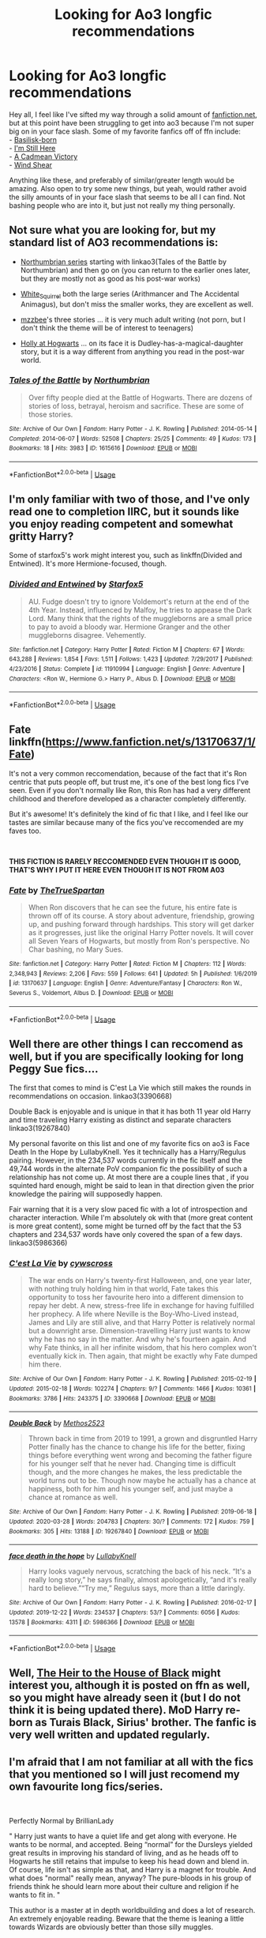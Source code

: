 #+TITLE: Looking for Ao3 longfic recommendations

* Looking for Ao3 longfic recommendations
:PROPERTIES:
:Author: jonnyo98
:Score: 15
:DateUnix: 1587078842.0
:DateShort: 2020-Apr-17
:FlairText: Request
:END:
Hey all, I feel like I've sifted my way through a solid amount of [[https://fanfiction.net][fanfiction.net]], but at this point have been struggling to get into ao3 because I'm not super big on in your face slash. Some of my favorite fanfics off of ffn include:\\
- [[https://www.fanfiction.net/s/10709411/1/Basilisk-born][Basilisk-born]]\\
- [[https://www.fanfiction.net/s/9704180/1/I-m-Still-Here][I'm Still Here]]\\
- [[https://www.fanfiction.net/s/11446957/1/A-Cadmean-Victory][A Cadmean Victory]]\\
- [[https://www.fanfiction.net/s/12511998/1/Wind-Shear][Wind Shear]]

Anything like these, and preferably of similar/greater length would be amazing. Also open to try some new things, but yeah, would rather avoid the silly amounts of in your face slash that seems to be all I can find. Not bashing people who are into it, but just not really my thing personally.


** Not sure what you are looking for, but my standard list of AO3 recommendations is:

- [[https://www.fanfiction.net/s/11517506/1/][Northumbrian series]] starting with linkao3(Tales of the Battle by Northumbrian) and then go on (you can return to the earlier ones later, but they are mostly not as good as his post-war works)

- [[https://archiveofourown.org/users/White_Squirrel/pseuds/White_Squirrel/works?fandom_id=136512][White_Squirrel]] both the large series (Arithmancer and The Accidental Animagus), but don't miss the smaller works, they are excellent as well.

- [[https://archiveofourown.org/users/mzzbee/pseuds/mzzbee][mzzbee]]'s three stories ... it is very much adult writing (not porn, but I don't think the theme will be of interest to teenagers)

- [[https://archiveofourown.org/series/62351][Holly at Hogwarts]] ... on its face it is Dudley-has-a-magical-daughter story, but it is a way different from anything you read in the post-war world.
:PROPERTIES:
:Author: ceplma
:Score: 2
:DateUnix: 1587103195.0
:DateShort: 2020-Apr-17
:END:

*** [[https://archiveofourown.org/works/1615616][*/Tales of the Battle/*]] by [[https://www.archiveofourown.org/users/Northumbrian/pseuds/Northumbrian][/Northumbrian/]]

#+begin_quote
  Over fifty people died at the Battle of Hogwarts. There are dozens of stories of loss, betrayal, heroism and sacrifice. These are some of those stories.
#+end_quote

^{/Site/:} ^{Archive} ^{of} ^{Our} ^{Own} ^{*|*} ^{/Fandom/:} ^{Harry} ^{Potter} ^{-} ^{J.} ^{K.} ^{Rowling} ^{*|*} ^{/Published/:} ^{2014-05-14} ^{*|*} ^{/Completed/:} ^{2014-06-07} ^{*|*} ^{/Words/:} ^{52508} ^{*|*} ^{/Chapters/:} ^{25/25} ^{*|*} ^{/Comments/:} ^{49} ^{*|*} ^{/Kudos/:} ^{173} ^{*|*} ^{/Bookmarks/:} ^{18} ^{*|*} ^{/Hits/:} ^{3983} ^{*|*} ^{/ID/:} ^{1615616} ^{*|*} ^{/Download/:} ^{[[https://archiveofourown.org/downloads/1615616/Tales%20of%20the%20Battle.epub?updated_at=1493268862][EPUB]]} ^{or} ^{[[https://archiveofourown.org/downloads/1615616/Tales%20of%20the%20Battle.mobi?updated_at=1493268862][MOBI]]}

--------------

*FanfictionBot*^{2.0.0-beta} | [[https://github.com/tusing/reddit-ffn-bot/wiki/Usage][Usage]]
:PROPERTIES:
:Author: FanfictionBot
:Score: 1
:DateUnix: 1587103207.0
:DateShort: 2020-Apr-17
:END:


** I'm only familiar with two of those, and I've only read one to completion IIRC, but it sounds like you enjoy reading competent and somewhat gritty Harry?

Some of starfox5's work might interest you, such as linkffn(Divided and Entwined). It's more Hermione-focused, though.
:PROPERTIES:
:Author: thrawnca
:Score: 2
:DateUnix: 1587185449.0
:DateShort: 2020-Apr-18
:END:

*** [[https://www.fanfiction.net/s/11910994/1/][*/Divided and Entwined/*]] by [[https://www.fanfiction.net/u/2548648/Starfox5][/Starfox5/]]

#+begin_quote
  AU. Fudge doesn't try to ignore Voldemort's return at the end of the 4th Year. Instead, influenced by Malfoy, he tries to appease the Dark Lord. Many think that the rights of the muggleborns are a small price to pay to avoid a bloody war. Hermione Granger and the other muggleborns disagree. Vehemently.
#+end_quote

^{/Site/:} ^{fanfiction.net} ^{*|*} ^{/Category/:} ^{Harry} ^{Potter} ^{*|*} ^{/Rated/:} ^{Fiction} ^{M} ^{*|*} ^{/Chapters/:} ^{67} ^{*|*} ^{/Words/:} ^{643,288} ^{*|*} ^{/Reviews/:} ^{1,854} ^{*|*} ^{/Favs/:} ^{1,511} ^{*|*} ^{/Follows/:} ^{1,423} ^{*|*} ^{/Updated/:} ^{7/29/2017} ^{*|*} ^{/Published/:} ^{4/23/2016} ^{*|*} ^{/Status/:} ^{Complete} ^{*|*} ^{/id/:} ^{11910994} ^{*|*} ^{/Language/:} ^{English} ^{*|*} ^{/Genre/:} ^{Adventure} ^{*|*} ^{/Characters/:} ^{<Ron} ^{W.,} ^{Hermione} ^{G.>} ^{Harry} ^{P.,} ^{Albus} ^{D.} ^{*|*} ^{/Download/:} ^{[[http://www.ff2ebook.com/old/ffn-bot/index.php?id=11910994&source=ff&filetype=epub][EPUB]]} ^{or} ^{[[http://www.ff2ebook.com/old/ffn-bot/index.php?id=11910994&source=ff&filetype=mobi][MOBI]]}

--------------

*FanfictionBot*^{2.0.0-beta} | [[https://github.com/tusing/reddit-ffn-bot/wiki/Usage][Usage]]
:PROPERTIES:
:Author: FanfictionBot
:Score: 1
:DateUnix: 1587185456.0
:DateShort: 2020-Apr-18
:END:


** Fate linkffn([[https://www.fanfiction.net/s/13170637/1/Fate]])

It's not a very common reccomendation, because of the fact that it's Ron centric that puts people off, but trust me, it's one of the best long fics I've seen. Even if you don't normally like Ron, this Ron has had a very different childhood and therefore developed as a character completely differently.

But it's awesome! It's definitely the kind of fic that I like, and I feel like our tastes are similar because many of the fics you've reccomended are my faves too.

​

*THIS FICTION IS RARELY RECCOMENDED EVEN THOUGH IT IS GOOD, THAT'S WHY I PUT IT HERE EVEN THOUGH IT IS NOT FROM A03*
:PROPERTIES:
:Score: 2
:DateUnix: 1587216804.0
:DateShort: 2020-Apr-18
:END:

*** [[https://www.fanfiction.net/s/13170637/1/][*/Fate/*]] by [[https://www.fanfiction.net/u/11323222/TheTrueSpartan][/TheTrueSpartan/]]

#+begin_quote
  When Ron discovers that he can see the future, his entire fate is thrown off of its course. A story about adventure, friendship, growing up, and pushing forward through hardships. This story will get darker as it progresses, just like the original Harry Potter novels. It will cover all Seven Years of Hogwarts, but mostly from Ron's perspective. No Char bashing, no Mary Sues.
#+end_quote

^{/Site/:} ^{fanfiction.net} ^{*|*} ^{/Category/:} ^{Harry} ^{Potter} ^{*|*} ^{/Rated/:} ^{Fiction} ^{M} ^{*|*} ^{/Chapters/:} ^{112} ^{*|*} ^{/Words/:} ^{2,348,943} ^{*|*} ^{/Reviews/:} ^{2,206} ^{*|*} ^{/Favs/:} ^{559} ^{*|*} ^{/Follows/:} ^{641} ^{*|*} ^{/Updated/:} ^{5h} ^{*|*} ^{/Published/:} ^{1/6/2019} ^{*|*} ^{/id/:} ^{13170637} ^{*|*} ^{/Language/:} ^{English} ^{*|*} ^{/Genre/:} ^{Adventure/Fantasy} ^{*|*} ^{/Characters/:} ^{Ron} ^{W.,} ^{Severus} ^{S.,} ^{Voldemort,} ^{Albus} ^{D.} ^{*|*} ^{/Download/:} ^{[[http://www.ff2ebook.com/old/ffn-bot/index.php?id=13170637&source=ff&filetype=epub][EPUB]]} ^{or} ^{[[http://www.ff2ebook.com/old/ffn-bot/index.php?id=13170637&source=ff&filetype=mobi][MOBI]]}

--------------

*FanfictionBot*^{2.0.0-beta} | [[https://github.com/tusing/reddit-ffn-bot/wiki/Usage][Usage]]
:PROPERTIES:
:Author: FanfictionBot
:Score: 1
:DateUnix: 1587216821.0
:DateShort: 2020-Apr-18
:END:


** Well there are other things I can reccomend as well, but if you are specifically looking for long Peggy Sue fics....

 

The first that comes to mind is C'est La Vie which still makes the rounds in recommendations on occasion. linkao3(3390668)

 

Double Back is enjoyable and is unique in that it has both 11 year old Harry and time traveling Harry existing as distinct and separate characters linkao3(19267840)

 

My personal favorite on this list and one of my favorite fics on ao3 is Face Death In the Hope by LullabyKnell. Yes it technically has a Harry/Regulus pairing. However, in the 234,537 words currently in the fic itself and the 49,744 words in the alternate PoV companion fic the possibility of such a relationship has not come up. At most there are a couple lines that , if you squinted hard enough, might be said to lean in that direction given the prior knowledge the pairing will supposedly happen.

 

Fair warning that it is a very slow paced fic with a lot of introspection and character interaction. While I'm absolutely ok with that (more great content is more great content), some might be turned off by the fact that the 53 chapters and 234,537 words have only covered the span of a few days. linkao3(5986366)
:PROPERTIES:
:Author: ATRDCI
:Score: 2
:DateUnix: 1587085096.0
:DateShort: 2020-Apr-17
:END:

*** [[https://archiveofourown.org/works/3390668][*/C'est La Vie/*]] by [[https://www.archiveofourown.org/users/cywscross/pseuds/cywscross][/cywscross/]]

#+begin_quote
  The war ends on Harry's twenty-first Halloween, and, one year later, with nothing truly holding him in that world, Fate takes this opportunity to toss her favourite hero into a different dimension to repay her debt. A new, stress-free life in exchange for having fulfilled her prophecy. A life where Neville is the Boy-Who-Lived instead, James and Lily are still alive, and that Harry Potter is relatively normal but a downright arse. Dimension-travelling Harry just wants to know why he has no say in the matter. And why he's fourteen again. And why Fate thinks, in all her infinite wisdom, that his hero complex won't eventually kick in. Then again, that might be exactly why Fate dumped him there.
#+end_quote

^{/Site/:} ^{Archive} ^{of} ^{Our} ^{Own} ^{*|*} ^{/Fandom/:} ^{Harry} ^{Potter} ^{-} ^{J.} ^{K.} ^{Rowling} ^{*|*} ^{/Published/:} ^{2015-02-19} ^{*|*} ^{/Updated/:} ^{2015-02-18} ^{*|*} ^{/Words/:} ^{102274} ^{*|*} ^{/Chapters/:} ^{9/?} ^{*|*} ^{/Comments/:} ^{1466} ^{*|*} ^{/Kudos/:} ^{10361} ^{*|*} ^{/Bookmarks/:} ^{3786} ^{*|*} ^{/Hits/:} ^{243375} ^{*|*} ^{/ID/:} ^{3390668} ^{*|*} ^{/Download/:} ^{[[https://archiveofourown.org/downloads/3390668/Cest%20La%20Vie.epub?updated_at=1584411405][EPUB]]} ^{or} ^{[[https://archiveofourown.org/downloads/3390668/Cest%20La%20Vie.mobi?updated_at=1584411405][MOBI]]}

--------------

[[https://archiveofourown.org/works/19267840][*/Double Back/*]] by [[https://www.archiveofourown.org/users/Methos2523/pseuds/Methos2523][/Methos2523/]]

#+begin_quote
  Thrown back in time from 2019 to 1991, a grown and disgruntled Harry Potter finally has the chance to change his life for the better, fixing things before everything went wrong and becoming the father figure for his younger self that he never had. Changing time is difficult though, and the more changes he makes, the less predictable the world turns out to be. Though now maybe he actually has a chance at happiness, both for him and his younger self, and just maybe a chance at romance as well.
#+end_quote

^{/Site/:} ^{Archive} ^{of} ^{Our} ^{Own} ^{*|*} ^{/Fandom/:} ^{Harry} ^{Potter} ^{-} ^{J.} ^{K.} ^{Rowling} ^{*|*} ^{/Published/:} ^{2019-06-18} ^{*|*} ^{/Updated/:} ^{2020-03-28} ^{*|*} ^{/Words/:} ^{204783} ^{*|*} ^{/Chapters/:} ^{30/?} ^{*|*} ^{/Comments/:} ^{172} ^{*|*} ^{/Kudos/:} ^{759} ^{*|*} ^{/Bookmarks/:} ^{305} ^{*|*} ^{/Hits/:} ^{13188} ^{*|*} ^{/ID/:} ^{19267840} ^{*|*} ^{/Download/:} ^{[[https://archiveofourown.org/downloads/19267840/Double%20Back.epub?updated_at=1585385816][EPUB]]} ^{or} ^{[[https://archiveofourown.org/downloads/19267840/Double%20Back.mobi?updated_at=1585385816][MOBI]]}

--------------

[[https://archiveofourown.org/works/5986366][*/face death in the hope/*]] by [[https://www.archiveofourown.org/users/LullabyKnell/pseuds/LullabyKnell][/LullabyKnell/]]

#+begin_quote
  Harry looks vaguely nervous, scratching the back of his neck. “It's a really long story,” he says finally, almost apologetically, “and it's really hard to believe.”“Try me,” Regulus says, more than a little daringly.
#+end_quote

^{/Site/:} ^{Archive} ^{of} ^{Our} ^{Own} ^{*|*} ^{/Fandom/:} ^{Harry} ^{Potter} ^{-} ^{J.} ^{K.} ^{Rowling} ^{*|*} ^{/Published/:} ^{2016-02-17} ^{*|*} ^{/Updated/:} ^{2019-12-22} ^{*|*} ^{/Words/:} ^{234537} ^{*|*} ^{/Chapters/:} ^{53/?} ^{*|*} ^{/Comments/:} ^{6056} ^{*|*} ^{/Kudos/:} ^{13578} ^{*|*} ^{/Bookmarks/:} ^{4311} ^{*|*} ^{/ID/:} ^{5986366} ^{*|*} ^{/Download/:} ^{[[https://archiveofourown.org/downloads/5986366/face%20death%20in%20the%20hope.epub?updated_at=1584071511][EPUB]]} ^{or} ^{[[https://archiveofourown.org/downloads/5986366/face%20death%20in%20the%20hope.mobi?updated_at=1584071511][MOBI]]}

--------------

*FanfictionBot*^{2.0.0-beta} | [[https://github.com/tusing/reddit-ffn-bot/wiki/Usage][Usage]]
:PROPERTIES:
:Author: FanfictionBot
:Score: 2
:DateUnix: 1587085116.0
:DateShort: 2020-Apr-17
:END:


** Well, [[https://archiveofourown.org/works/20459714/chapters/48544922][The Heir to the House of Black]] might interest you, although it is posted on ffn as well, so you might have already seen it (but I do not think it is being updated there). MoD Harry re-born as Turais Black, Sirius' brother. The fanfic is very well written and updated regularly.
:PROPERTIES:
:Author: half__blood__prince
:Score: 1
:DateUnix: 1587092595.0
:DateShort: 2020-Apr-17
:END:


** I'm afraid that I am not familiar at all with the fics that you mentioned so I will just recomend my own favourite long fics/series.

​

Perfectly Normal by BrillianLady

" Harry just wants to have a quiet life and get along with everyone. He wants to be normal, and accepted. Being “normal” for the Dursleys yielded great results in improving his standard of living, and as he heads off to Hogwarts he still retains that impulse to keep his head down and blend in. Of course, life isn't as simple as that, and Harry is a magnet for trouble. And what does "normal" really mean, anyway? The pure-bloods in his group of friends think he should learn more about their culture and religion if he wants to fit in. "

This author is a master at in depth worldbuilding and does a lot of research. An extremely enjoyable reading. Beware that the theme is leaning a little towards Wizards are obviously better than those silly muggles.

[[https://archiveofourown.org/series/346100]]

​

Rewnwal by AzenorSage

"At the point of death, Regulus Black is de-aged. Given a second chance at life, he becomes a new beacon of hope for the nearly defunct Black Family. He is haunted by strange dreams of his past and the feeling that he has an important mission that he must complete, no matter the cost to himself.

This is a story that shall center around the members of the Black Family, their connections through marriage, and their friends and allies."

A different take on the wizarding world where everything is a bit more like the Regency era. Lots of very grey morals and messing with canon.

[[https://archiveofourown.org/series/404224]]

Royal Ward by Catstaff

" Based on "Hatal Fart Attack" by Corwalch, "Royal Ward" follows the changes in Harry's life after he gains the personal attention of the Queen, an event which causes Vernon to die of a heart attack. My thanks to Corwalch for permission to write a sequel. Reading "Hatal Fart Attack" first is recommended, but not absolutely required. Please note that this story begins in 1989, shortly before Harry's 9th birthday and several years before Prince Charles and Princess Diana divorced. Warnings may change as the story progresses. "

Very much a muggles are way smarter than the wizards. But it is fun and rather lighthearted.

[[https://archiveofourown.org/works/1999356/chapters/4332081]]
:PROPERTIES:
:Author: creation-of-cookies
:Score: 1
:DateUnix: 1587106246.0
:DateShort: 2020-Apr-17
:END:


** Have a look through the bookmarks list on this profile I like most of the stories you said were your favourites so you might like some of the stuff I like the lower profile is my sisters account on [[https://fanfiction.net][fanfiction.net]] if you want to check that out as well

[[https://archiveofourown.org/users/Nights_and_Ravens/bookmarks]]

[[https://www.fanfiction.net/u/12865258/Hollis-Peverell]]
:PROPERTIES:
:Author: flitith12
:Score: 1
:DateUnix: 1587110467.0
:DateShort: 2020-Apr-17
:END:

*** Your name's lillias? That's cool!
:PROPERTIES:
:Score: 1
:DateUnix: 1587216955.0
:DateShort: 2020-Apr-18
:END:

**** its only one L actually some probably wouldn't like my name and would probably go for something more simple like lily but I like it so...
:PROPERTIES:
:Author: flitith12
:Score: 1
:DateUnix: 1587220837.0
:DateShort: 2020-Apr-18
:END:

***** Lilias is cool though! I like it.

I'll add it to my list of cool names.
:PROPERTIES:
:Score: 2
:DateUnix: 1587226945.0
:DateShort: 2020-Apr-18
:END:

****** i have a list of cool names too
:PROPERTIES:
:Author: flitith12
:Score: 1
:DateUnix: 1587276760.0
:DateShort: 2020-Apr-19
:END:

******* That's nice. I'd share, but I stopped half way while typing because I was embarassed.
:PROPERTIES:
:Score: 1
:DateUnix: 1587298328.0
:DateShort: 2020-Apr-19
:END:
